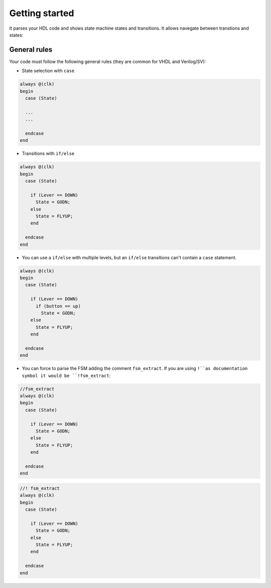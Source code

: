 .. _start_state_machine_viewer:

Getting started
================

It parses your HDL code and shows state machine states and transitions. It allows navegate between transtions and states:


.. image:: images/fsm.gif


General rules
---------------

Your code must follow the following general rules (they are common for VHDL and Verilog/SV):

- State selection with ``case``

.. code-block:: verilog

  always @(clk)
  begin
    case (State)
  
    ...
    ...
    
    endcase
  end


- Transitions with ``if/else`` 

.. code-block:: verilog

  always @(clk)
  begin
    case (State)
  
      if (Lever == DOWN)
        State = GODN;
      else
        State = FLYUP;
      end
    
    endcase
  end

- You can use a ``if/else`` with multiple levels, but an ``if/else`` transitions can't contain a ``case`` statement.

.. code-block:: verilog

  always @(clk)
  begin
    case (State)
  
      if (Lever == DOWN)
        if (button == up)
          State = GODN;
      else
        State = FLYUP;
      end
    
    endcase
  end

- You can force to parse the FSM adding the comment ``fsm_extract``. If you are using ``!``as documentation symbol it would be ``!fsm_extract``:

.. code-block:: verilog

  //fsm_extract
  always @(clk)
  begin
    case (State)
  
      if (Lever == DOWN)
        State = GODN;
      else
        State = FLYUP;
      end
    
    endcase
  end


.. code-block:: verilog

  //! fsm_extract
  always @(clk)
  begin
    case (State)
  
      if (Lever == DOWN)
        State = GODN;
      else
        State = FLYUP;
      end
    
    endcase
  end